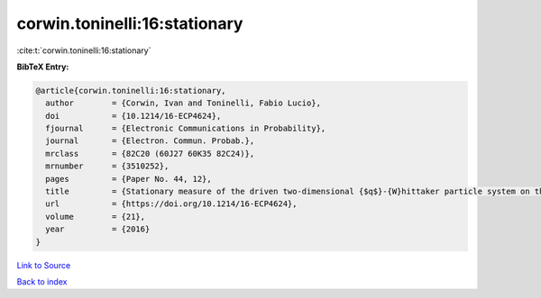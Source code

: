 corwin.toninelli:16:stationary
==============================

:cite:t:`corwin.toninelli:16:stationary`

**BibTeX Entry:**

.. code-block:: bibtex

   @article{corwin.toninelli:16:stationary,
     author        = {Corwin, Ivan and Toninelli, Fabio Lucio},
     doi           = {10.1214/16-ECP4624},
     fjournal      = {Electronic Communications in Probability},
     journal       = {Electron. Commun. Probab.},
     mrclass       = {82C20 (60J27 60K35 82C24)},
     mrnumber      = {3510252},
     pages         = {Paper No. 44, 12},
     title         = {Stationary measure of the driven two-dimensional {$q$}-{W}hittaker particle system on the torus},
     url           = {https://doi.org/10.1214/16-ECP4624},
     volume        = {21},
     year          = {2016}
   }

`Link to Source <https://doi.org/10.1214/16-ECP4624},>`_


`Back to index <../By-Cite-Keys.html>`_
